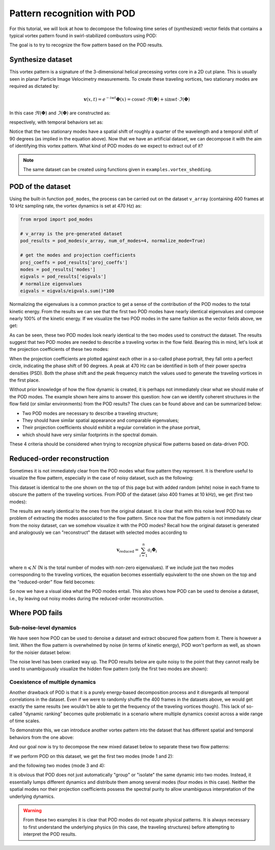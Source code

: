 Pattern recognition with POD
============================

For this tutorial, we will look at how to decompose the following time series of
(synthesized) vector fields that contains a typical vortex pattern found in
swirl-stabilized combustors using POD:

.. image:: images/mov_pvc.gif
   :scale: 50 %

The goal is to try to recognize the flow pattern based on the POD results.

Synthesize dataset
^^^^^^^^^^^^^^^^^^

This vortex pattern is a signature of the 3-dimensional helical precessing
vortex core in a 2D cut plane. This is usually seen in planar Particle Image
Velocimetry measurements. To create these traveling vortices,  two stationary
modes are required as dictated by:

.. math::
  \boldsymbol{v}(x,t)=e^{-iwt}\boldsymbol{\Phi}(x)=\cos wt\cdot\Re(\boldsymbol{\Phi}) + \sin wt\cdot\Im(\boldsymbol{\Phi})

In this case :math:`\Re(\boldsymbol{\Phi})` and :math:`\Im(\boldsymbol{\Phi})`
are constructed as:

.. image:: images/fig_pvc_01.png
  :scale: 50 %

.. image:: images/fig_pvc_02.png
  :scale: 50 %

respectively, with temporal behaviors set as:

.. image:: images/fig_time_shift.png

Notice that the two stationary modes have a spatial shift of roughly a quarter
of the wavelength and a temporal shift of 90 degrees (as implied in the
equation above).
Now that we have an artificial dataset, we can decompose it with the aim of
identifying this vortex pattern. What kind of POD modes do we expect to extract
out of it?

.. note:: The same dataset can be created using functions given in
  ``examples.vortex_shedding``.

POD of the dataset
^^^^^^^^^^^^^^^^^^

Using the built-in function ``pod_modes``, the process can be carried
out on the dataset ``v_array`` (containing 400 frames at 10 kHz sampling rate,
the vortex dynamics is set at 470 Hz)
as:

.. code:: python

  from mrpod import pod_modes

  # v_array is the pre-generated dataset
  pod_results = pod_modes(v_array, num_of_modes=4, normalize_mode=True)

  # get the modes and projection coefficients
  proj_coeffs = pod_results['proj_coeffs']
  modes = pod_results['modes']
  eigvals = pod_results['eigvals']
  # normalize eigenvalues
  eigvals = eigvals/eigvals.sum()*100

Normalizing the eigenvalues is a common practice to get a sense of the
contribution of the POD modes to the total kinetic energy. From the results we
can see that the first two POD modes have nearly identical eigenvalues and
compose nearly 100% of the kinetic energy. If we visualize the two POD modes in
the same fashion as the vector fields above, we get:

.. image:: images/fig_pvc_modes.png

As can be seen, these two POD modes look nearly identical to the two modes used
to construct the dataset. The results suggest that two POD modes are needed to
describe a traveling vortex in the flow field. Bearing this in mind, let's look
at the projection coefficients of these two modes:

.. image:: images/fig_pvc_phase.png
  :scale: 50 %

.. image:: images/fig_pvc_ps.png
  :scale: 66 %

When the projection coefficients are plotted against each other in a so-called
phase portrait, they fall onto a perfect circle, indicating the phase shift of
90 degrees. A peak at 470 Hz can be identified in both of their power spectra
densities (PSD). Both the phase shift and the peak frequency match the values
used to generate the traveling vortices in the first place.

Without prior knowledge of how the flow dynamic is created, it is
perhaps not immediately clear what we should make of the POD modes. The example
shown here aims to answer this question: how can we identify coherent structures
in the flow field (or similar environments) from the POD results? The clues can
be found above and can be summarized below:

- Two POD modes are necessary to describe a traveling structure;

- They should have similar spatial appearance and comparable eigenvalues;

- Their projection coefficients should exhibit a regular correlation in the
  phase portrait,

- which should have very similar footprints in the spectral domain.

These 4 criteria should be considered when trying to recognize physical flow
patterns based on data-driven POD.

Reduced-order reconstruction
^^^^^^^^^^^^^^^^^^^^^^^^^^^^

Sometimes it is not immediately clear from the POD modes what flow pattern they
represent. It is therefore useful to visualize the flow pattern, especially in
the case of noisy dataset, such as the following:

.. image:: images/mov_pvc_noisy.gif
   :scale: 50 %

This dataset is identical to the one shown on the top of this page but with
added random (white) noise in each frame to obscure the pattern of the traveling
vortices. From POD of the dataset (also 400 frames at 10 kHz), we get (first two
modes):

.. image:: images/fig_pvc_modes_noisy.png

.. image:: images/fig_pvc_phase_noisy.png
  :scale: 50 %

.. image:: images/fig_pvc_ps_noisy.png
  :scale: 66 %

The results are nearly identical to the ones from the original dataset. It is
clear that with this noise level POD has no problem of extracting the modes
associated to the flow pattern. Since now that the flow pattern is not
immediately clear from the noisy dataset, can we somehow visualize it with the
POD modes? Recall how the original dataset is generated and analogously we can
"reconstruct" the dataset with selected modes according to

.. math::
  \boldsymbol{v}_{\mathrm{reduced}}=\sum_{i=1}^{n}a_i\boldsymbol{\Phi}_i

where :math:`n\leqslant N` (N is the total number of modes with non-zero
eigenvalues). If we include just the two modes corresponding to the traveling
vortices, the equation becomes essentially equivalent to the one shown on the
top and the "reduced-order" flow field becomes:

.. image:: images/mov_pvc.gif
   :scale: 50 %

So now we have a visual idea what the POD modes entail. This also shows how POD
can be used to denoise a dataset, i.e., by leaving out noisy modes during the
reduced-order reconstruction.

Where POD fails
^^^^^^^^^^^^^^^

Sub-noise-level dynamics
""""""""""""""""""""""""

We have seen how POD can be used to denoise a dataset and extract obscured flow
pattern from it. There is however a limit. When the flow pattern is overwhelmed
by noise (in terms of kinetic energy), POD won't perform as well, as shown for
the noisier dataset below:

.. image:: images/mov_pvc_subnoise.gif
   :scale: 50 %

The noise level has been cranked way up. The POD results below are quite noisy
to the point that they cannot really be used to unambiguously visualize the
hidden flow pattern (only the first two modes are shown):

.. image:: images/fig_pvc_modes_subnoise.png

.. image:: images/fig_pvc_phase_subnoise.png
  :scale: 50 %

.. image:: images/fig_pvc_ps_subnoise.png
  :scale: 66 %

Coexistence of multiple dynamics
""""""""""""""""""""""""""""""""

Another drawback of POD is that it is a purely energy-based decomposition
process and it disregards all temporal correlations in the dataset. Even if we
were to randomly shuffle the 400 frames in the datasets above, we would get
exactly the same results (we wouldn't be able to get the frequency of the
traveling vortices though). This lack of so-called "dynamic ranking" becomes
quite problematic in a scenario where multiple dynamics coexist across a wide
range of time scales.

To demonstrate this, we can introduce another vortex pattern into the dataset
that has different spatial and temporal behaviors from the one above:

.. image:: images/mov_tv.gif
   :scale: 50 %

And our goal now is try to decompose the new mixed dataset below to separate
these two flow patterns:

.. image:: images/mov_mix.gif
   :scale: 50 %

If we perform POD on this dataset, we get the first two modes (mode 1 and 2):

.. image:: images/fig_mix_modes_12.png

.. image:: images/fig_mix_phase_12.png
  :scale: 50 %

.. image:: images/fig_mix_ps_12.png
  :scale: 65 %

and the following two modes (mode 3 and 4):

.. image:: images/fig_mix_modes_34.png

.. image:: images/fig_mix_phase_34.png
  :scale: 50 %

.. image:: images/fig_mix_ps_34.png
  :scale: 65 %

It is obvious that POD does not just automatically "group" or "isolate" the same
dynamic into two modes. Instead, it essentially lumps different dynamics and
distribute them among several modes (four modes in this case). Neither the
spatial modes nor their projection coefficients possess the spectral purity to
allow unambiguous interpretation of the underlying dynamics.

.. warning:: From these two examples it is clear that POD modes do not equate
  physical patterns. It is always necessary to first understand the underlying
  physics (in this case, the traveling structures) before attempting to
  interpret the POD results.

.. seealso:: To fix this issue, we need to introduce dynamic ranking into the
  POD process. In the next tutorial :doc:`vector_field_decomposition_2`, MRPOD
  is demonstrated on these two "challenging" datasets to showcase its
  capabilities.
